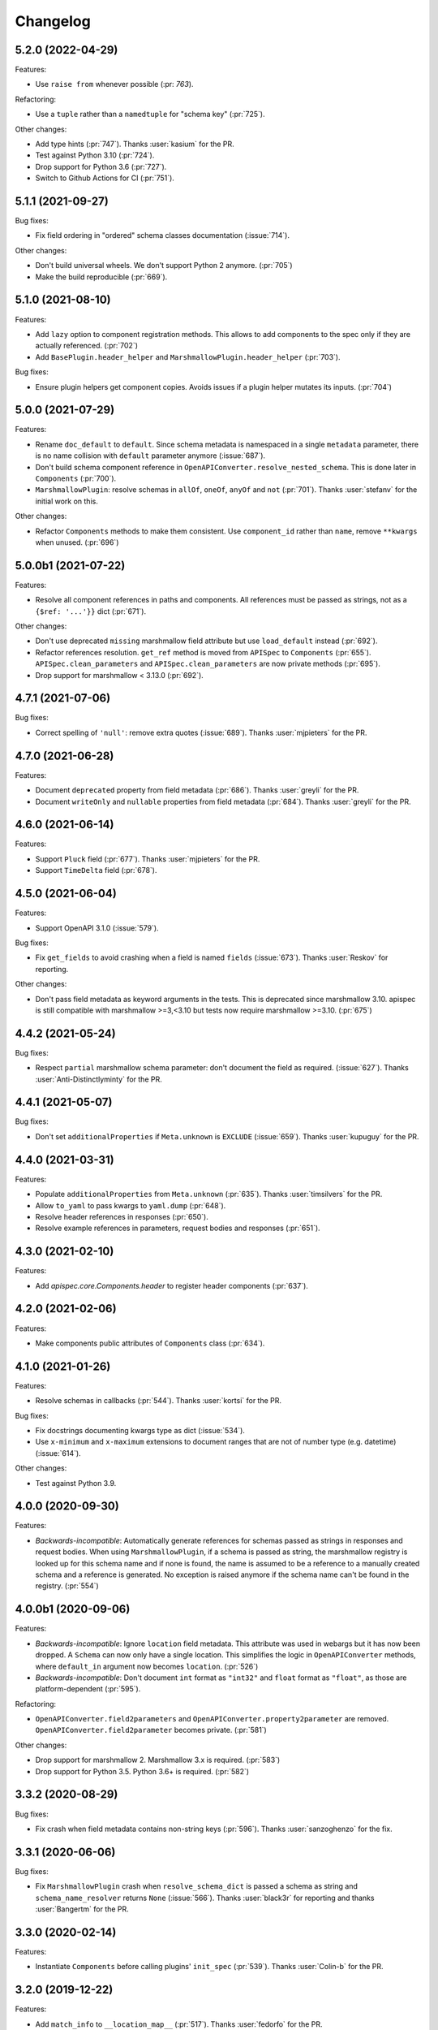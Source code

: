 Changelog
---------

5.2.0 (2022-04-29)
******************

Features:

- Use ``raise from`` whenever possible (:pr: `763`).

Refactoring:

- Use a ``tuple`` rather than a ``namedtuple`` for "schema key" (:pr:`725`).

Other changes:

- Add type hints (:pr:`747`). Thanks :user:`kasium` for the PR.
- Test against Python 3.10 (:pr:`724`).
- Drop support for Python 3.6 (:pr:`727`).
- Switch to Github Actions for CI (:pr:`751`).

5.1.1 (2021-09-27)
******************

Bug fixes:

- Fix field ordering in "ordered" schema classes documentation (:issue:`714`).

Other changes:

- Don't build universal wheels. We don't support Python 2 anymore.
  (:pr:`705`)
- Make the build reproducible (:pr:`669`).

5.1.0 (2021-08-10)
******************

Features:

- Add ``lazy`` option to component registration methods. This allows to add
  components to the spec only if they are actually referenced. (:pr:`702`)
- Add ``BasePlugin.header_helper`` and ``MarshmallowPlugin.header_helper``
  (:pr:`703`).

Bug fixes:

- Ensure plugin helpers get component copies. Avoids issues if a plugin helper
  mutates its inputs. (:pr:`704`)

5.0.0 (2021-07-29)
******************

Features:

- Rename ``doc_default`` to ``default``. Since schema metadata is namespaced in
  a single ``metadata`` parameter, there is no name collision with ``default``
  parameter anymore (:issue:`687`).
- Don't build schema component reference in
  ``OpenAPIConverter.resolve_nested_schema``. This is done later in
  ``Components`` (:pr:`700`).
- ``MarshmallowPlugin``: resolve schemas in ``allOf``, ``oneOf``, ``anyOf`` and
  ``not`` (:pr:`701`). Thanks :user:`stefanv` for the initial work on this.

Other changes:

- Refactor ``Components`` methods to make them consistent. Use ``component_id``
  rather than ``name``, remove ``**kwargs`` when unused. (:pr:`696`)

5.0.0b1 (2021-07-22)
********************

Features:

- Resolve all component references in paths and components. All references must
  be passed as strings, not as a ``{$ref: '...'}}`` dict (:pr:`671`).

Other changes:

- Don't use deprecated ``missing`` marshmallow field attribute but use
  ``load_default`` instead (:pr:`692`).
- Refactor references resolution. ``get_ref`` method is moved from ``APISpec``
  to ``Components`` (:pr:`655`). ``APISpec.clean_parameters`` and
  ``APISpec.clean_parameters`` are now private methods (:pr:`695`).
- Drop support for marshmallow < 3.13.0 (:pr:`692`).

4.7.1 (2021-07-06)
******************

Bug fixes:

- Correct spelling of ``'null'``: remove extra quotes (:issue:`689`).
  Thanks :user:`mjpieters` for the PR.

4.7.0 (2021-06-28)
******************

Features:

- Document ``deprecated`` property from field metadata (:pr:`686`).
  Thanks :user:`greyli` for the PR.
- Document ``writeOnly`` and ``nullable`` properties from field metadata
  (:pr:`684`). Thanks :user:`greyli` for the PR.

4.6.0 (2021-06-14)
******************

Features:

- Support ``Pluck`` field (:pr:`677`). Thanks :user:`mjpieters` for the PR.
- Support ``TimeDelta`` field (:pr:`678`).

4.5.0 (2021-06-04)
******************

Features:

- Support OpenAPI 3.1.0 (:issue:`579`).

Bug fixes:

- Fix ``get_fields`` to avoid crashing when a field is named ``fields``
  (:issue:`673`). Thanks :user:`Reskov` for reporting.

Other changes:

- Don't pass field metadata as keyword arguments in the tests. This is
  deprecated since marshmallow 3.10. apispec is still compatible with
  marshmallow >=3,<3.10 but tests now require marshmallow >=3.10. (:pr:`675`)

4.4.2 (2021-05-24)
******************

Bug fixes:

- Respect ``partial`` marshmallow schema parameter: don't document the field as
  required. (:issue:`627`). Thanks :user:`Anti-Distinctlyminty` for the PR.

4.4.1 (2021-05-07)
******************

Bug fixes:

- Don't set ``additionalProperties`` if ``Meta.unknown`` is ``EXCLUDE``
  (:issue:`659`). Thanks :user:`kupuguy` for the PR.

4.4.0 (2021-03-31)
******************

Features:

- Populate ``additionalProperties`` from ``Meta.unknown`` (:pr:`635`).
  Thanks :user:`timsilvers` for the PR.
- Allow ``to_yaml`` to pass kwargs to ``yaml.dump`` (:pr:`648`).
- Resolve header references in responses (:pr:`650`).
- Resolve example references in parameters, request bodies and responses
  (:pr:`651`).

4.3.0 (2021-02-10)
******************

Features:

- Add `apispec.core.Components.header` to register header components
  (:pr:`637`).

4.2.0 (2021-02-06)
******************

Features:

- Make components public attributes of ``Components`` class (:pr:`634`).

4.1.0 (2021-01-26)
******************

Features:

- Resolve schemas in callbacks (:pr:`544`). Thanks :user:`kortsi` for the PR.

Bug fixes:

- Fix docstrings documenting kwargs type as dict (:issue:`534`).
- Use ``x-minimum`` and ``x-maximum`` extensions to document ranges that are
  not of number type (e.g. datetime) (:issue:`614`).

Other changes:

- Test against Python 3.9.

4.0.0 (2020-09-30)
******************

Features:

- *Backwards-incompatible*: Automatically generate references for schemas
  passed as strings in responses and request bodies. When using
  ``MarshmallowPlugin``, if a schema is passed as string, the marshmallow
  registry is looked up for this schema name and if none is found, the name is
  assumed to be a reference to a manually created schema and a reference is
  generated. No exception is raised anymore if the schema name can't be found
  in the registry. (:pr:`554`)

4.0.0b1 (2020-09-06)
********************

Features:

- *Backwards-incompatible*: Ignore ``location`` field metadata. This attribute
  was used in webargs but it has now been dropped. A ``Schema`` can now only
  have a single location. This simplifies the logic in ``OpenAPIConverter``
  methods, where ``default_in`` argument now becomes ``location``. (:pr:`526`)
- *Backwards-incompatible*: Don't document ``int`` format as ``"int32"`` and
  ``float`` format as ``"float"``, as those are platform-dependent (:pr:`595`).

Refactoring:

- ``OpenAPIConverter.field2parameters`` and
  ``OpenAPIConverter.property2parameter`` are removed.
  ``OpenAPIConverter.field2parameter`` becomes private. (:pr:`581`)

Other changes:

- Drop support for marshmallow 2. Marshmallow 3.x is required. (:pr:`583`)
- Drop support for Python 3.5. Python 3.6+ is required. (:pr:`582`)


3.3.2 (2020-08-29)
******************

Bug fixes:

- Fix crash when field metadata contains non-string keys (:pr:`596`).
  Thanks :user:`sanzoghenzo` for the fix.

3.3.1 (2020-06-06)
******************

Bug fixes:

- Fix ``MarshmallowPlugin`` crash when ``resolve_schema_dict`` is passed a
  schema as string and ``schema_name_resolver`` returns ``None``
  (:issue:`566`). Thanks :user:`black3r` for reporting and thanks
  :user:`Bangertm` for the PR.

3.3.0 (2020-02-14)
******************

Features:

- Instantiate ``Components`` before calling plugins' ``init_spec`` (:pr:`539`).
  Thanks :user:`Colin-b` for the PR.

3.2.0 (2019-12-22)
******************

Features:

- Add ``match_info`` to ``__location_map__`` (:pr:`517`).
  Thanks :user:`fedorfo` for the PR.

3.1.1 (2019-12-17)
******************

Bug fixes:

- Don't emit a warning when passing "default" as response status code in OASv2
  (:pr:`521`).

3.1.0 (2019-11-04)
******************

Features:

- Add `apispec.core.Components.example` for adding Example Objects (:pr:`515`).
  Thanks :user:`codeasashu` for the PR.

Support:

- Test against Python 3.8 (:pr:`510`).

3.0.0 (2019-09-17)
++++++++++++++++++

Features:

- Add support for generating user-defined OpenAPI properties for custom field
  classes via an ``add_attribute_function`` method (:pr:`478` and :pr:`498`).
- [apispec.ext.marshmallow]: *Backwards-incompatible* ``fields.Raw`` and
  ``fields.Field`` are now represented by OpenAPI
  `Any Type <https://swagger.io/docs/specification/data-models/data-types/#any>`_
  (:pr:`495`).
- [apispec.ext.marshmallow]: *Backwards-incompatible*: The
  ``schema_name_resolver`` function now receives a ``Schema`` class, a
  ``Schema`` instance or a string that resolves to a ``Schema`` class. This
  allows a custom resolver to generate different names depending on schema
  modifiers used in a ``Schema`` instance (:pr:`476`).

Bug fixes:

- [apispec.ext.marshmallow]: With marshmallow 3, the default value of a field
  in the documentation is the serialized value of the ``missing`` attribute,
  not ``missing`` itself (:pr:`490`).

Refactoring:

- ``clean_parameters`` and ``clean_operations`` are now ``APISpec`` methods
  (:pr:`489`).
- [apispec.ext.marshmallow]: ``Schema`` resolver methods are extracted from
  ``MarshmallowPlugin`` into a ``SchemaResolver`` class member (:pr:`496`).
- [apispec.ext.marshmallow]: ``OpenAPIConverter`` is now a class member of
  ``MarshmallowPlugin`` (:pr:`493`).
- [apispec.ext.marshmallow]: ``Field`` to properties conversion logic is
  extracted from ``OpenAPIConverter`` into ``FieldConverterMixin`` (:pr:`478`).

Other changes:

- Drop support for Python 2 (:issue:`491`). Thanks :user:`hugovk` for the PR.
- Drop support for marshmallow pre-releases. Only stable 2.x and 3.x versions
  are supported (:issue:`485`).

2.0.2 (2019-07-04)
++++++++++++++++++

Bug fixes:

- Fix compatibility with marshmallow 3.0.0rc8 (:pr:`469`).

Other changes:

- Switch to Azure Pipelines (:pr:`468`).

2.0.1 (2019-06-26)
++++++++++++++++++

Bug fixes:

- Don't mutate ``operations`` and ``parameters`` in ``APISpec.path`` to avoid
  issues when calling it twice with the same ``operations`` or ``parameters``
  (:pr:`464`).

2.0.0 (2019-06-18)
++++++++++++++++++

Features:

- Add support for path level parameters (:issue:`453`).
  Thanks :user:`karec` for the PR.
- *Backwards-incompatible*: A ``apispec.exceptions.DuplicateParameterError`` is
  raised when two parameters with same name and location are passed to a path
  or an operation (:pr:`455`).
- *Backwards-incompatible*: A ``apispec.exceptions.InvalidParameterError`` is
  raised when a parameter is missing required ``name`` and ``in`` attributes
  after helpers have been executed (:pr:`455`).

Other changes:

- *Backwards-incompatible*: All plugin helpers must accept extra ``**kwargs``
  (:issue:`453`).
- *Backwards-incompatible*: Components must be referenced by ID, not full path
  (:issue:`463`).

1.3.3 (2019-05-05)
++++++++++++++++++

Bug fixes:

- marshmallow 3.0.0rc6 compatibility (:pr:`445`).

1.3.2 (2019-05-02)
++++++++++++++++++

Bug fixes:

- Fix handling of OpenAPI v3 components content without schema in
  ``MarshmallowPlugin`` (:pr:`443`).

1.3.1 (2019-04-29)
++++++++++++++++++

Bug fixes:

- Fix handling of ``http.HTTPStatus`` objects (:issue:`426`). Thanks
  :user:`DStape`.
- [apispec.ext.marshmallow]: Ensure make_schema_key returns a unique key on
  unhashable iterables (:pr:`416`, :pr:`439`). Thanks :user:`zedrdave`.

1.3.0 (2019-04-24)
++++++++++++++++++

Features:

- [apispec.ext.marshmallow]: Use class hierarchy to infer
  ``type`` and ``format`` properties (:issue:`433`, :issue:`250`).
  Thanks :user:`andrjohn` for the PR.

1.2.1 (2019-04-18)
++++++++++++++++++

Bug fixes:

- Fix error in ``MarshmallowPlugin`` when passing ``exclude`` and ``dump_only``
  as ``class Meta`` attributes mixing ``list`` and ``tuple`` (:pr:`431`).
  Thanks :user:`blagasz` for the PR.

1.2.0 (2019-04-08)
++++++++++++++++++

Features:

- Strip empty sections (components, tags) from generated documentation
  (:pr:`421` and :pr:`425`).

1.1.2 (2019-04-07)
++++++++++++++++++

Bug fixes:

- Fix behavior when using "2xx", 3xx", etc. for response keys (:issue:`422`).
  Thanks :user:`zachmullen` for reporting.

1.1.1 (2019-04-02)
++++++++++++++++++

Bug fixes:

- Fix passing references for parameters/responses when using
  ``MarshmallowPlugin`` (:pr:`414`).

1.1.0 (2019-03-17)
++++++++++++++++++

Features:

- Resolve ``Schema`` classes in response headers (:pr:`409`).

1.0.0 (2019-02-08)
++++++++++++++++++

Features:

- Expanded support for OpenAPI Specification version 3 (:issue:`165`).
- Add ``summary`` and ``description`` parameters to ``APISpec.path``
  (:issue:`227`). Thanks :user:`timakro` for the suggestion.
- Add `apispec.core.Components.security_scheme` for adding Security
  Scheme Objects (:issue:`245`).
- [apispec.ext.marshmallow]: Add support for outputting field patterns
  from ``Regexp`` validators (:pr:`364`).
  Thanks :user:`DStape` for the PR.

Bug fixes:

- [apispec.ext.marshmallow]: Fix automatic documentation of schemas when
  using ``Nested(MySchema, many==True)`` (:issue:`383`). Thanks
  :user:`whoiswes` for reporting.

Other changes:

- *Backwards-incompatible*: Components properties are now passed as
  dictionaries rather than keyword arguments (:pr:`381`).

.. code-block:: python

    # <1.0.0
    spec.components.schema("Pet", properties={"name": {"type": "string"}})
    spec.components.parameter("PetId", "path", format="int64", type="integer")
    spec.components.response("NotFound", description="Pet not found")

    # >=1.0.0
    spec.components.schema("Pet", {"properties": {"name": {"type": "string"}}})
    spec.components.parameter("PetId", "path", {"format": "int64", "type": "integer"})
    spec.components.response("NotFound", {"description": "Pet not found"})

Deprecations/Removals:

- *Backwards-incompatible*: The ``ref`` argument passed to fields is no
  longer used (:issue:`354`). References for nested ``Schema`` are
  stored automatically.
- *Backwards-incompatible*: The ``extra_fields`` argument of
  `apispec.core.Components.schema` is removed. All properties may be
  passed in the ``component`` argument.

.. code-block:: python

    # <1.0.0
    spec.definition("Pet", schema=PetSchema, extra_fields={"discriminator": "name"})

    # >=1.0.0
    spec.components.schema("Pet", schema=PetSchema, component={"discriminator": "name"})

1.0.0rc1 (2018-01-29)
+++++++++++++++++++++

Features:

- Automatically generate references to nested schemas with a computed name, e.g.
  ``fields.Nested(PetSchema())`` -> ``#components/schemas/Pet``.
- Automatically generate references for ``requestBody`` using the above mechanism.
- Ability to opt out of the above behavior by passing a ``schema_name_resolver``
  function that returns ``None`` to ``api.ext.MarshmallowPlugin``.
- References now respect Schema modifiers, including ``exclude`` and ``partial``.
- *Backwards-incompatible*: A `apispec.exceptions.DuplicateComponentNameError` is raised
  when registering two components with the same name (:issue:`340`).

1.0.0b6 (2018-12-16)
++++++++++++++++++++

Features:

- *Backwards-incompatible*: `basePath` is not removed from paths anymore.
  Paths passed to ``APISpec.path`` should not contain the application base path
  (:pr:`345`).
- Add ``apispec.ext.marshmallow.openapi.OpenAPIConverter.resolve_schema_class`` (:pr:`346`).
  Thanks :user:`buxx`.

1.0.0b5 (2018-11-06)
++++++++++++++++++++

Features:

- ``apispec.core.Components`` is added. Each ``APISpec`` instance has a
  ``Components`` object used to define components such as schemas, parameters
  or reponses. "Components" is the OpenAPI v3 terminology for those reusable
  top-level objects.
- ``apispec.core.Components.parameter`` and ``apispec.core.Components.response``
  are added.
- *Backwards-incompatible*: ``apispec.APISpec.add_path`` and
  ``apispec.APISpec.add_tag`` are renamed to ``apispec.APISpec.path`` and
  ``apispec.APISpec.tag``.
- *Backwards-incompatible*: ``apispec.APISpec.definition`` is moved to the
  ``Components`` class and renamed to ``apispec.core.Components.schema``.

::

    # apispec<1.0.0b5
    spec.add_tag({'name': 'Pet', 'description': 'Operations on pets'})
    spec.add_path('/pets/', operations=...)
    spec.definition('Pet', properties=...)

    # apispec>=1.0.0b5
    spec.tag({'name': 'Pet', 'description': 'Operations on pets'})
    spec.path('/pets/', operations=...)
    spec.components.schema('Pet', properties=...)

- Plugins can define ``parameter_helper`` and ``response_helper`` to modify
  parameter and response components definitions.
- ``MarshmallowPlugin`` resolves schemas in parameters and responses components.
- Components helpers may return ``None`` as a no-op rather than an empty `dict`
  (:pr:`336`).

Bug fixes:

- ``MarshmallowPlugin.schema_helper`` does not crash when no schema is passed
  (:pr:`336`).

Deprecations/Removals:

- The legacy ``response_helper`` feature is removed. The same can be achieved
  from ``operation_helper``.

1.0.0b4 (2018-10-28)
++++++++++++++++++++

- *Backwards-incompatible*: ``apispec.ext.flask``,
  ``apispec.ext.bottle``, and ``apispec.ext.tornado`` are moved to
  a separate package, `apispec-webframeworks <https://github.com/marshmallow-code/apispec-webframeworks>`_.
  (:issue:`302`).

If you use these plugins, install ``apispec-webframeworks`` and
update your imports like so: ::

    # apispec<1.0.0b4
    from apispec.ext.flask import FlaskPlugin

    # apispec>=1.0.0b4
    from apispec_webframeworks.flask import FlaskPlugin

Thanks :user:`ergo` for the suggestion and the PR.

1.0.0b3 (2018-10-08)
++++++++++++++++++++

Features:

- [apispec.core]: *Backwards-incompatible*: ``openapi_version`` parameter of
  ``APISpec`` class does not default to `'2.0'` anymore and ``info`` parameter
  is merged with ``**options`` kwargs.

Bug fixes:

- [apispec.ext.marshmallow]: Exclude ``load_only`` fields when documenting
  responses (:issue:`119`). Thanks :user:`luisincrespo` for reporting.
- [apispec.ext.marshmallow]: Exclude ``dump_only`` fields when documenting
  request body parameter schema.

1.0.0b2 (2018-09-09)
++++++++++++++++++++

- Drop deprecated plugin interface. Only plugin classes are now supported. This
  includes the removal of ``APISpec``'s ``register_*_helper`` methods, as well
  as its ``schema_name_resolver`` parameter. Also drop deprecated
  ``apispec.utils.validate_swagger``. (:pr:`259`)
- Use ``yaml.safe_load`` instead of ``yaml.load`` when reading
  docstrings (:issue:`278`). Thanks :user:`lbeaufort` for the suggestion
  and the PR.

1.0.0b1 (2018-07-29)
++++++++++++++++++++

Features:

- [apispec.core]: *Backwards-incompatible*: Remove `Path` class.
  Plugins' `path_helper` methods should now return a path as a string
  and optionally mutate the `operations` dictionary (:pr:`238`).
- [apispec.core]: *Backwards-incompatible*: YAML support is optional. To
  install with YAML support, use ``pip install 'apispec[yaml]'``. You
  will need to do this if you use ``FlaskPlugin``,
  ``BottlePlugin``, or ``TornadoPlugin`` (:pr:`251`).
- [apispec.ext.marshmallow]: Allow overriding the documentation for
  a field's default. This is especially useful for documenting
  callable defaults (:issue:`196`).

0.39.0 (2018-06-28)
+++++++++++++++++++

Features:

- [apispec.core]: *Backwards-incompatible*: Change plugin interface. Plugins are
  now child classes of ``apispec.BasePlugin``. Built-in plugins are still usable
  with the deprecated legacy interface. However, the new class interface is
  mandatory to pass parameters to plugins or to access specific methods that used to be
  accessed as module level functions (typically in ``apispec.ext.marshmallow.swagger``).
  Also, ``schema_name_resolver`` is now a parameter of
  ``apispec.ext.marshmallow.MarshmallowPlugin``. It can still be passed to ``APISpec``
  while using the legacy interface. (:issue:`207`)
- [apispec.core]: *Backwards-incompatible*: ``APISpec.openapi_version`` is now an
  ``apispec.utils.OpenAPIVersion`` instance.

0.38.0 (2018-06-10)
+++++++++++++++++++

Features:

- [apispec.core]: *Backwards-incompatible*: Rename ``apispec.utils.validate_swagger``
  to ``apispec.utils.validate_spec`` and
  ``apispec.exceptions.SwaggerError`` to ``apispec.exceptions.OpenAPIError``.
  Using ``validate_swagger`` will raise a ``DeprecationWarning`` (:pr:`224`).
- [apispec.core]: ``apispec.utils.validate_spec`` no longer relies on
  the ``check_api`` NPM module. ``prance`` and
  ``openapi-spec-validator`` are required for validation, and can be
  installed using ``pip install 'apispec[validation]'`` (:pr:`224`).
- [apispec.core]: Deep update components instead of overwriting components
  for OpenAPI 3 (:pr:`222`). Thanks :user:`Guoli-Lyu`.

Bug fixes:

- [apispec.ext.marshmallow]: Fix description for parameters in OpenAPI 3
  (:pr:`223`). Thanks again :user:`Guoli-Lyu`.

Other changes:

- Drop official support for Python 3.4. Only Python 2.7 and >=3.5 are
  supported.


0.37.1 (2018-05-28)
+++++++++++++++++++

Features:

- [apispec.ext.marshmallow]: Fix OpenAPI 3 conversion of schemas in
  parameters (:issue:`217`). Thanks :user:`Guoli-Lyu` for the PR.

0.37.0 (2018-05-14)
+++++++++++++++++++

Features:

- [apispec.ext.marshmallow]: Resolve an array of schema objects in
  parameters (:issue:`209`). Thanks :user:`cvlong` for reporting and
  implementing this.

0.36.0 (2018-05-07)
+++++++++++++++++++

Features:

- [apispec.ext.marshmallow]: Document ``values`` parameter of ``Dict`` field
  as ``additionalProperties`` (:issue:`201`). Thanks :user:`UrKr`.

0.35.0 (2018-04-10)
+++++++++++++++++++

Features:

- [apispec.ext.marshmallow]: Recurse over properties when resolving
  schemas (:issue:`186`). Thanks :user:`lphuberdeau`.
- [apispec.ext.marshmallow]: Support ``writeOnly`` and ``nullable`` in
  OpenAPI 3 (fall back to ``x-nullable`` for OpenAPI 2) (:issue:`165`).
  Thanks :user:`lafrech`.

Bug fixes:

- [apispec.ext.marshmallow]: Always use `field.missing` instead of
  `field.default` when introspecting fields (:issue:`32`). Thanks
  :user:`lafrech`.

Other changes:

- [apispec.ext.marshmallow]: Refactor some of the internal functions in
  `apispec.ext.marshmallow.swagger` for consistent API (:issue:`199`).
  Thanks :user:`lafrech`.

0.34.0 (2018-04-04)
+++++++++++++++++++

Features:

- [apispec.core]: Maintain order in which methods are added to an
  endpoint (:issue:`189`). Thanks :user:`lafrech`.

Other changes:

- [apispec.core]: `Path` no longer inherits from `dict` (:issue:`190`).
  Thanks :user:`lafrech`.

0.33.0 (2018-04-01)
+++++++++++++++++++

Features:

- [apispec.ext.marshmallow]: Respect ``data_key`` argument on fields
  (in marshmallow 3). Thanks :user:`lafrech`.

0.32.0 (2018-03-24)
+++++++++++++++++++

Features:

- [apispec.ext.bottle]: Allow `app` to be passed to `spec.add_path`
  (:issue:`188`). Thanks :user:`dtaniwaki` for the PR.

Bug fixes:

- [apispec.ext.marshmallow]: Fix issue where "body" and "required" were
  getting overwritten when passing a ``Schema`` to a parameter
  (:issue:`168`, :issue:`184`).
  Thanks :user:`dlopuch` and :user:`mathewmarcus` for reporting and
  thanks :user:`mathewmarcus` for the PR.

0.31.0 (2018-01-30)
+++++++++++++++++++

- [apispec.ext.marshmallow]: Use ``dump_to`` for name even if
  ``load_from`` does not match it (:issue:`178`). Thanks :user:`LeonAgmonNacht`
  for reporting and thanks :user:`lafrech` for the fix.

0.30.0 (2018-01-12)
+++++++++++++++++++

Features:

- [apispec.core]: Add ``Spec.to_yaml`` method for serializing to YAML
  (:issue:`161`). Thanks :user:`jd`.

0.29.0 (2018-01-04)
+++++++++++++++++++

Features:

- [apispec.core and apispec.ext.marshmallow]: Add limited support for
  OpenAPI v3. Pass `openapi_version='3.0.0'` to `Spec` to use it
  (:issue:`165`). Thanks :user:`Bangertm`.

0.28.0 (2017-12-09)
+++++++++++++++++++

Features:

- [apispec.core and apispec.ext.marshmallow]: Add `schema_name_resolver`
  param to `APISpec` for resolving ref names for marshmallow Schemas.
  This is useful when a self-referencing schema is nested within another
  schema (:issue:`167`). Thanks :user:`buxx` for the PR.

0.27.1 (2017-12-06)
+++++++++++++++++++

Bug fixes:

- [apispec.ext.flask]: Don't document view methods that aren't included
  in ``app.add_url_rule(..., methods=[...]))`` (:issue:`173`). Thanks :user:`ukaratay`.

0.27.0 (2017-10-30)
+++++++++++++++++++

Features:

- [apispec.core]: Add ``register_operation_helper``.

Bug fixes:

- Order of plugins does not matter (:issue:`136`).

Thanks :user:`yoichi` for these changes.

0.26.0 (2017-10-23)
+++++++++++++++++++

Features:

- [apispec.ext.marshmallow]: Generate "enum" property with single entry
  when the ``validate.Equal`` validator is used (:issue:`155`). Thanks
  :user:`Bangertm` for the suggestion and PR.

Bug fixes:

- Allow OPTIONS to be documented (:issue:`162`). Thanks :user:`buxx` for
  the PR.
- Fix regression from 0.25.3 that caused a ``KeyError`` (:issue:`163`). Thanks
  :user:`yoichi`.

0.25.4 (2017-10-09)
+++++++++++++++++++

Bug fixes:

- [apispec.ext.marshmallow]: Fix swagger location mapping for ``default_in``
  param in fields2parameters (:issue:`156`). Thanks :user:`decaz`.

0.25.3 (2017-09-27)
+++++++++++++++++++

Bug fixes:

- [apispec.ext.marshmallow]: Correctly handle multiple fields with
  ``location=json`` (:issue:`75`). Thanks :user:`shaicantor` for
  reporting and thanks :user:`yoichi` for the patch.


0.25.2 (2017-09-05)
+++++++++++++++++++

Bug fixes:

- [apispec.ext.marshmallow]: Avoid AttributeError when passing non-dict
  items to path objects (:issue:`151`). Thanks :user:`yoichi`.

0.25.1 (2017-08-23)
+++++++++++++++++++

Bug fixes:

- [apispec.ext.marshmallow]: Fix ``use_instances`` when ``many=True`` is
  set (:issue:`148`). Thanks :user:`theirix`.

0.25.0 (2017-08-15)
+++++++++++++++++++

Features:

- [apispec.ext.marshmallow]: Add ``use_instances`` parameter to
  ``fields2paramters`` (:issue:`144`). Thanks :user:`theirix`.

Other changes:

- Don't swallow ``YAMLError`` when YAML parsing fails
  (:issue:`135`). Thanks :user:`djanderson` for the suggestion
  and the PR.

0.24.0 (2017-08-15)
+++++++++++++++++++

Features:

- [apispec.ext.marshmallow]: Add ``swagger.map_to_swagger_field``
  decorator to support custom field classes (:issue:`120`). Thanks
  :user:`frol` for the suggestion and thanks :user:`dradetsky` for the
  PR.

0.23.1 (2017-08-08)
+++++++++++++++++++

Bug fixes:

- [apispec.ext.marshmallow]: Fix swagger location mapping for
  ``default_in`` param in `property2parameter` (:issue:`142`). Thanks
  :user:`decaz`.

0.23.0 (2017-08-03)
+++++++++++++++++++

- Pass `operations` constructed by plugins to downstream marshmallow
  plugin (:issue:`138`). Thanks :user:`yoichi`.
- [apispec.ext.marshmallow] Generate parameter specification from marshmallow Schemas (:issue:`127`).
  Thanks :user:`ewalker11` for the suggestion thanks :user:`yoichi` for the PR.
- [apispec.ext.flask] Add support for Flask MethodViews (:issue:`85`,
  :issue:`125`). Thanks :user:`lafrech` and :user:`boosh` for the
  suggestion. Thanks :user:`djanderson` and :user:`yoichi` for the PRs.

0.22.3 (2017-07-16)
+++++++++++++++++++

- Release wheel distribution.

0.22.2 (2017-07-12)
+++++++++++++++++++

Bug fixes:

- [apispec.ext.marshmallow]: Properly handle callable ``default`` values
  in output spec (:issue:`131`). Thanks :user:`NightBlues`.

0.22.1 (2017-06-25)
+++++++++++++++++++

Bug fixes:

- [apispec.ext.marshmallow]: Include ``default`` in output spec when
  ``False`` is the default for a ``Boolean`` field (:issue:`130`).
  Thanks :user:`nebularazer`.

0.22.0 (2017-05-30)
+++++++++++++++++++

Features:

- [apispec.ext.bottle] Added bottle plugin (:issue:`128`). Thanks :user:`lucasrc`.

0.21.0 (2017-04-21)
+++++++++++++++++++

Features:

- [apispec.ext.marshmallow] Sort list of required field names in generated spec (:issue:`124`). Thanks :user:`dradetsky`.

0.20.1 (2017-04-18)
+++++++++++++++++++

Bug fixes:

- [apispec.ext.tornado]: Fix compatibility with Tornado>=4.5.
- [apispec.ext.tornado]: Fix adding paths for handlers with coroutine methods in Python 2 (:issue:`99`).

0.20.0 (2017-03-19)
+++++++++++++++++++

Features:

- [apispec.core]: Definition helper functions receive the ``definition`` keyword argument, which is the current state of the definition (:issue:`122`). Thanks :user:`martinlatrille` for the PR.

Other changes:

- [apispec.ext.marshmallow] *Backwards-incompatible*: Remove ``dump`` parameter from ``schema2parameters``, ``fields2parameters``, and ``field2parameter`` (:issue:`114`). Thanks :user:`lafrech` and :user:`frol` for the feedback and :user:`lafrech` for the PR.

0.19.0 (2017-03-05)
+++++++++++++++++++

Features:

- [apispec.core]: Add ``extra_fields`` parameter to `APISpec.definition` (:issue:`110`). Thanks :user:`lafrech` for the PR.
- [apispec.ext.marshmallow]: Preserve the order of ``choices`` (:issue:`113`). Thanks :user:`frol` for the PR.

Bug fixes:

- [apispec.ext.marshmallow]: 'discriminator' is no longer valid as field metadata. It should be defined by passing ``extra_fields={'discriminator': '...'}`` to `APISpec.definition`. Thanks for reporting, :user:`lafrech`.
- [apispec.ext.marshmallow]: Allow additional properties when translating ``Nested`` fields using ``allOf`` (:issue:`108`). Thanks :user:`lafrech` for the suggestion and the PR.
- [apispec.ext.marshmallow]: Respect ``dump_only`` and ``load_only`` specified in ``class Meta`` (:issue:`84`). Thanks :user:`lafrech` for the fix.

Other changes:

- Drop support for Python 3.3.


0.18.0 (2017-02-19)
+++++++++++++++++++

Features:

- [apispec.ext.marshmallow]: Translate ``allow_none`` on ``Fields`` to ``x-nullable`` (:issue:`66`). Thanks :user:`lafrech`.

0.17.4 (2017-02-16)
+++++++++++++++++++

Bug fixes:

- [apispec.ext.marshmallow]: Fix corruption of ``Schema._declared_fields`` when serializing an APISpec (:issue:`107`). Thanks :user:`serebrov` for the catch and patch.

0.17.3 (2017-01-21)
+++++++++++++++++++

Bug fixes:

- [apispec.ext.marshmallow]: Fix behavior when passing `Schema` instances to `APISpec.definition`. The `Schema's` class will correctly be registered as a an available `ref` (:issue:`84`). Thanks :user:`lafrech` for reporting and for the PR.

0.17.2 (2017-01-03)
+++++++++++++++++++

Bug fixes:

- [apispec.ext.tornado]: Remove usage of ``inspect.getargspec`` for Python >= 3.3 (:issue:`102`). Thanks :user:`matijabesednik`.

0.17.1 (2016-11-19)
+++++++++++++++++++

Bug fixes:

- [apispec.ext.marshmallow]: Prevent unnecessary warning when generating specs for marshmallow Schema's with autogenerated fields (:issue:`95`). Thanks :user:`khorolets` reporting and for the PR.
- [apispec.ext.marshmallow]: Correctly translate ``Length`` validator to `minItems` and `maxItems` for array-type fields (``Nested`` and ``List``) (:issue:`97`). Thanks :user:`YuriHeupa` for reporting and for the PR.

0.17.0 (2016-10-30)
+++++++++++++++++++

Features:

- [apispec.ext.marshmallow]: Add support for properties that start with `x-`. Thanks :user:`martinlatrille` for the PR.

0.16.0 (2016-10-12)
+++++++++++++++++++

Features:

- [apispec.core]: Allow ``description`` to be passed to ``APISpec.definition`` (:issue:`93`). Thanks :user:`martinlatrille`.

0.15.0 (2016-10-02)
+++++++++++++++++++

Features:

- [apispec.ext.marshmallow]: Allow ``'query'`` to be passed as a field location (:issue:`89`). Thanks :user:`lafrech`.

Bug fixes:

- [apispec.ext.flask]: Properly strip off ``basePath`` when ``APPLICATION_ROOT`` is set on a Flask app's config (:issue:`78`). Thanks :user:`deckar01` for reporting and :user:`asteinlein` for the PR.

0.14.0 (2016-08-14)
+++++++++++++++++++

Features:

- [apispec.core]: Maintain order in which paths are added to a spec (:issue:`87`). Thanks :user:`ranjanashish` for the PR.
- [apispec.ext.marshmallow]: Maintain order of fields when ``ordered=True`` on Schema. Thanks again :user:`ranjanashish`.

0.13.0 (2016-07-03)
+++++++++++++++++++

Features:

- [apispec.ext.marshmallow]: Add support for ``Dict`` field (:issue:`80`). Thanks :user:`ericb` for the PR.
- [apispec.ext.marshmallow]: ``dump_only`` fields add ``readOnly`` flag in OpenAPI spec (:issue:`79`). Thanks :user:`itajaja` for the suggestion and PR.

Bug fixes:

- [apispec.ext.marshmallow]: Properly exclude nested dump-only fields from parameters (:issue:`82`). Thanks :user:`incognick` for the catch and patch.

Support:

- Update tasks.py for compatibility with invoke>=0.13.0.

0.12.0 (2016-05-22)
+++++++++++++++++++

Features:

- [apispec.ext.marshmallow]: Inspect validators to set additional attributes (:issue:`66`). Thanks :user:`deckar01` for the PR.

Bug fixes:

- [apispec.ext.marshmallow]: Respect ``partial`` parameters on ``Schemas`` (:issue:`74`). Thanks :user:`incognick` for reporting.

0.11.1 (2016-05-02)
+++++++++++++++++++

Bug fixes:

- [apispec.ext.flask]: Flask plugin respects ``APPLICATION_ROOT`` from app's config (:issue:`69`). Thanks :user:`deckar01` for the catch and patch.
- [apispec.ext.marshmallow]: Fix support for plural schema instances (:issue:`71`). Thanks again :user:`deckar01`.

0.11.0 (2016-04-12)
+++++++++++++++++++

Features:

- Support vendor extensions on paths (:issue:`65`). Thanks :user:`lucascosta` for the PR.
- *Backwards-incompatible*: Remove support for old versions (<=0.15.0) of webargs.

Bug fixes:

- Fix error message when plugin does not have a ``setup()`` function.
- [apispec.ext.marshmallow] Fix bug in introspecting self-referencing marshmallow fields, i.e. ``fields.Nested('self')`` (:issue:`55`). Thanks :user:`whoiswes` for reporting.
- [apispec.ext.marshmallow] ``field2property`` no longer pops off ``location`` from a field's metadata (:issue:`67`).

Support:

- Lots of new docs, including a User Guide and improved extension docs.

0.10.1 (2016-04-09)
+++++++++++++++++++

Note: This version is a re-upload of 0.10.0. There is no 0.10.0 release on PyPI.

Features:

- Add Tornado extension (:issue:`62`).

Bug fixes:

- Compatibility fix with marshmallow>=2.7.0 (:issue:`64`).
- Fix bug that raised error for Swagger parameters that didn't include the ``in`` key (:issue:`63`).

Big thanks :user:`lucascosta` for all these changes.

0.9.1 (2016-03-17)
++++++++++++++++++

Bug fixes:

- Fix generation of metadata for ``Nested`` fields (:issue:`61`). Thanks :user:`martinlatrille`.

0.9.0 (2016-03-13)
++++++++++++++++++

Features:

- Add ``APISpec.add_tags`` method for adding Swagger tags. Thanks :user:`martinlatrille`.

Bug fixes:

- Fix bug in marshmallow extension where metadata was being lost when converting marshmallow ``Schemas`` when ``many=False``. Thanks again :user:`martinlatrille`.

Other changes:

- Remove duplicate ``SWAGGER_VERSION`` from ``api.ext.marshmallow.swagger``.

Support:

- Update docs to reflect rename of Swagger to OpenAPI.


0.8.0 (2016-03-06)
++++++++++++++++++

Features:

- ``apispec.ext.marshmallow.swagger.schema2jsonschema`` properly introspects ``Schema`` instances when ``many=True`` (:issue:`53`). Thanks :user:`frol` for the PR.

Bug fixes:

- Fix error reporting when an invalid object is passed to ``schema2jsonschema`` or ``schema2parameters`` (:issue:`52`). Thanks again :user:`frol`.

0.7.0 (2016-02-11)
++++++++++++++++++

Features:

- ``APISpec.add_path`` accepts ``Path`` objects (:issue:`49`). Thanks :user:`Trii` for the suggestion and the implementation.

Bug fixes:

- Use correct field name in "required" array when ``load_from`` and ``dump_to`` are used (:issue:`48`). Thanks :user:`benbeadle` for the catch and patch.

0.6.0 (2016-01-04)
++++++++++++++++++

Features:

- Add ``APISpec#add_parameter`` for adding common Swagger parameter objects. Thanks :user:`jta`.
- The field name in a spec will be adjusted if a ``Field's`` ``load_from`` and ``dump_to`` attributes are the same. :issue:`43`. Thanks again :user:`jta`.

Bug fixes:

- Fix bug that caused a stack overflow when adding nested Schemas to an ``APISpec`` (:issue:`31`, :issue:`41`). Thanks :user:`alapshin` and :user:`itajaja` for reporting. Thanks :user:`itajaja` for the patch.

0.5.0 (2015-12-13)
++++++++++++++++++

- ``schema2jsonschema`` and ``schema2parameters`` can introspect a marshmallow ``Schema`` instance as well as a ``Schema`` class (:issue:`37`). Thanks :user:`frol`.
- *Backwards-incompatible*: The first argument to ``schema2jsonschema`` and ``schema2parameters`` was changed from ``schema_cls`` to ``schema``.

Bug fixes:

- Handle conflicting signatures for plugin helpers. Thanks :user:`AndrewPashkin` for the catch and patch.

0.4.2 (2015-11-23)
++++++++++++++++++

- Skip dump-only fields when ``dump=False`` is passed to ``schema2parameters`` and ``fields2parameters``. Thanks :user:`frol`.

Bug fixes:

- Raise ``SwaggerError`` when ``validate_swagger`` fails. Thanks :user:`frol`.

0.4.1 (2015-10-19)
++++++++++++++++++

- Correctly pass ``dump`` parameter to ``field2parameters``.

0.4.0 (2015-10-18)
++++++++++++++++++

- Add ``dump`` parameter to ``field2property`` (:issue:`32`).

0.3.0 (2015-10-02)
++++++++++++++++++

- Rename and repackage as "apispec".
- Support ``enum`` field of JSON Schema based on ``OneOf`` and ``ContainsOnly`` validators.

0.2.0 (2015-09-27)
++++++++++++++++++

- Add ``schema2parameters``, ``fields2parameters``, and ``field2parameters``.
- Removed ``Fixed`` from ``swagger.FIELD_MAPPING`` for compatibility with marshmallow>=2.0.0.

0.1.0 (2015-09-13)
++++++++++++++++++

- First release.
